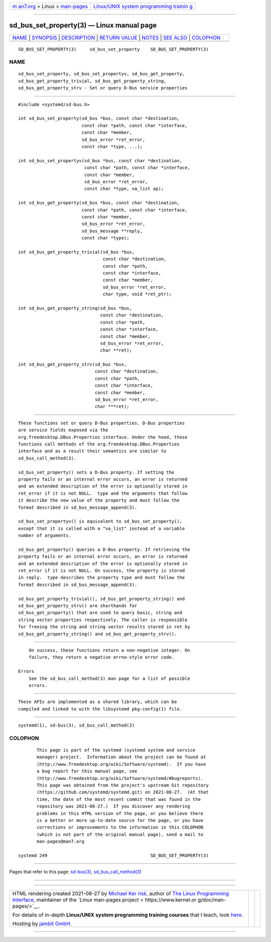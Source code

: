 .. container:: page-top

.. container:: nav-bar

   +----------------------------------+----------------------------------+
   | `m                               | `Linux/UNIX system programming   |
   | an7.org <../../../index.html>`__ | trainin                          |
   | > Linux >                        | g <http://man7.org/training/>`__ |
   | `man-pages <../index.html>`__    |                                  |
   +----------------------------------+----------------------------------+

--------------

sd_bus_set_property(3) — Linux manual page
==========================================

+-----------------------------------+-----------------------------------+
| `NAME <#NAME>`__ \|               |                                   |
| `SYNOPSIS <#SYNOPSIS>`__ \|       |                                   |
| `DESCRIPTION <#DESCRIPTION>`__ \| |                                   |
| `RETURN VALUE <#RETURN_VALUE>`__  |                                   |
| \| `NOTES <#NOTES>`__ \|          |                                   |
| `SEE ALSO <#SEE_ALSO>`__ \|       |                                   |
| `COLOPHON <#COLOPHON>`__          |                                   |
+-----------------------------------+-----------------------------------+
| .. container:: man-search-box     |                                   |
+-----------------------------------+-----------------------------------+

::

   SD_BUS_SET_PROPERTY(3)     sd_bus_set_property    SD_BUS_SET_PROPERTY(3)

NAME
-------------------------------------------------

::

          sd_bus_set_property, sd_bus_set_propertyv, sd_bus_get_property,
          sd_bus_get_property_trivial, sd_bus_get_property_string,
          sd_bus_get_property_strv - Set or query D-Bus service properties


---------------------------------------------------------

::

          #include <systemd/sd-bus.h>

          int sd_bus_set_property(sd_bus *bus, const char *destination,
                                  const char *path, const char *interface,
                                  const char *member,
                                  sd_bus_error *ret_error,
                                  const char *type, ...);

          int sd_bus_set_propertyv(sd_bus *bus, const char *destination,
                                   const char *path, const char *interface,
                                   const char *member,
                                   sd_bus_error *ret_error,
                                   const char *type, va_list ap);

          int sd_bus_get_property(sd_bus *bus, const char *destination,
                                  const char *path, const char *interface,
                                  const char *member,
                                  sd_bus_error *ret_error,
                                  sd_bus_message **reply,
                                  const char *type);

          int sd_bus_get_property_trivial(sd_bus *bus,
                                          const char *destination,
                                          const char *path,
                                          const char *interface,
                                          const char *member,
                                          sd_bus_error *ret_error,
                                          char type, void *ret_ptr);

          int sd_bus_get_property_string(sd_bus *bus,
                                         const char *destination,
                                         const char *path,
                                         const char *interface,
                                         const char *member,
                                         sd_bus_error *ret_error,
                                         char **ret);

          int sd_bus_get_property_strv(sd_bus *bus,
                                       const char *destination,
                                       const char *path,
                                       const char *interface,
                                       const char *member,
                                       sd_bus_error *ret_error,
                                       char ***ret);


---------------------------------------------------------------

::

          These functions set or query D-Bus properties. D-Bus properties
          are service fields exposed via the
          org.freedesktop.DBus.Properties interface. Under the hood, these
          functions call methods of the org.freedesktop.DBus.Properties
          interface and as a result their semantics are similar to
          sd_bus_call_method(3).

          sd_bus_set_property() sets a D-Bus property. If setting the
          property fails or an internal error occurs, an error is returned
          and an extended description of the error is optionally stored in
          ret_error if it is not NULL.  type and the arguments that follow
          it describe the new value of the property and must follow the
          format described in sd_bus_message_append(3).

          sd_bus_set_propertyv() is equivalent to sd_bus_set_property(),
          except that it is called with a "va_list" instead of a variable
          number of arguments.

          sd_bus_get_property() queries a D-Bus property. If retrieving the
          property fails or an internal error occurs, an error is returned
          and an extended description of the error is optionally stored in
          ret_error if it is not NULL. On success, the property is stored
          in reply.  type describes the property type and must follow the
          format described in sd_bus_message_append(3).

          sd_bus_get_property_trivial(), sd_bus_get_property_string() and
          sd_bus_get_property_strv() are shorthands for
          sd_bus_get_property() that are used to query basic, string and
          string vector properties respectively. The caller is responsible
          for freeing the string and string vector results stored in ret by
          sd_bus_get_property_string() and sd_bus_get_property_strv().


-----------------------------------------------------------------

::

          On success, these functions return a non-negative integer. On
          failure, they return a negative errno-style error code.

      Errors
          See the sd_bus_call_method(3) man page for a list of possible
          errors.


---------------------------------------------------

::

          These APIs are implemented as a shared library, which can be
          compiled and linked to with the libsystemd pkg-config(1) file.


---------------------------------------------------------

::

          systemd(1), sd-bus(3), sd_bus_call_method(3)

COLOPHON
---------------------------------------------------------

::

          This page is part of the systemd (systemd system and service
          manager) project.  Information about the project can be found at
          ⟨http://www.freedesktop.org/wiki/Software/systemd⟩.  If you have
          a bug report for this manual page, see
          ⟨http://www.freedesktop.org/wiki/Software/systemd/#bugreports⟩.
          This page was obtained from the project's upstream Git repository
          ⟨https://github.com/systemd/systemd.git⟩ on 2021-08-27.  (At that
          time, the date of the most recent commit that was found in the
          repository was 2021-08-27.)  If you discover any rendering
          problems in this HTML version of the page, or you believe there
          is a better or more up-to-date source for the page, or you have
          corrections or improvements to the information in this COLOPHON
          (which is not part of the original manual page), send a mail to
          man-pages@man7.org

   systemd 249                                       SD_BUS_SET_PROPERTY(3)

--------------

Pages that refer to this page: `sd-bus(3) <../man3/sd-bus.3.html>`__, 
`sd_bus_call_method(3) <../man3/sd_bus_call_method.3.html>`__

--------------

--------------

.. container:: footer

   +-----------------------+-----------------------+-----------------------+
   | HTML rendering        |                       | |Cover of TLPI|       |
   | created 2021-08-27 by |                       |                       |
   | `Michael              |                       |                       |
   | Ker                   |                       |                       |
   | risk <https://man7.or |                       |                       |
   | g/mtk/index.html>`__, |                       |                       |
   | author of `The Linux  |                       |                       |
   | Programming           |                       |                       |
   | Interface <https:     |                       |                       |
   | //man7.org/tlpi/>`__, |                       |                       |
   | maintainer of the     |                       |                       |
   | `Linux man-pages      |                       |                       |
   | project <             |                       |                       |
   | https://www.kernel.or |                       |                       |
   | g/doc/man-pages/>`__. |                       |                       |
   |                       |                       |                       |
   | For details of        |                       |                       |
   | in-depth **Linux/UNIX |                       |                       |
   | system programming    |                       |                       |
   | training courses**    |                       |                       |
   | that I teach, look    |                       |                       |
   | `here <https://ma     |                       |                       |
   | n7.org/training/>`__. |                       |                       |
   |                       |                       |                       |
   | Hosting by `jambit    |                       |                       |
   | GmbH                  |                       |                       |
   | <https://www.jambit.c |                       |                       |
   | om/index_en.html>`__. |                       |                       |
   +-----------------------+-----------------------+-----------------------+

--------------

.. container:: statcounter

   |Web Analytics Made Easy - StatCounter|

.. |Cover of TLPI| image:: https://man7.org/tlpi/cover/TLPI-front-cover-vsmall.png
   :target: https://man7.org/tlpi/
.. |Web Analytics Made Easy - StatCounter| image:: https://c.statcounter.com/7422636/0/9b6714ff/1/
   :class: statcounter
   :target: https://statcounter.com/
